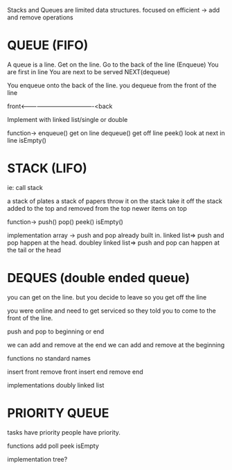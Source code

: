 
Stacks and Queues are limited data structures.
	focused on efficient -> add and remove operations


* QUEUE (FIFO)


A queue is a line.
Get on the line.
Go to the back of the line (Enqueue)
You are first in line
You are next to be served
NEXT(dequeue)


You enqueue onto the back of the line.
you dequeue from the front of the line

	front<-------------------------------------<back


Implement with linked list/single or double

function->
	enqueue() get on line
	dequeue() get off line
	peek() look at next in line
	isEmpty() 


* STACK (LIFO)
ie: call stack

a stack of plates
a stack of papers
throw it on the stack
take it off the stack
added to the top and removed from the top
newer items on top

function->
	push()
	pop()
	peek()
	isEmpty()

implementation
array -> push and pop already built in.
linked list=> push and pop happen at the head.
doubley linked list=> push and pop can happen at the tail or the head

* DEQUES (double ended queue)
  you can get on the line.
  but you decide to leave so you get off the line

  you were online and need to get serviced so
  they told you to come to the front of the line. 
  
  push and pop to beginning or end

  we can add and remove at the end
  we can add and remove at the beginning

  functions no standard names

	insert front
	remove front
	insert end
	remove end

implementations
	doubly linked list


  

* PRIORITY QUEUE

tasks have priority
people have priority.



functions
	add
	poll
	peek
	isEmpty

implementation
	tree?
